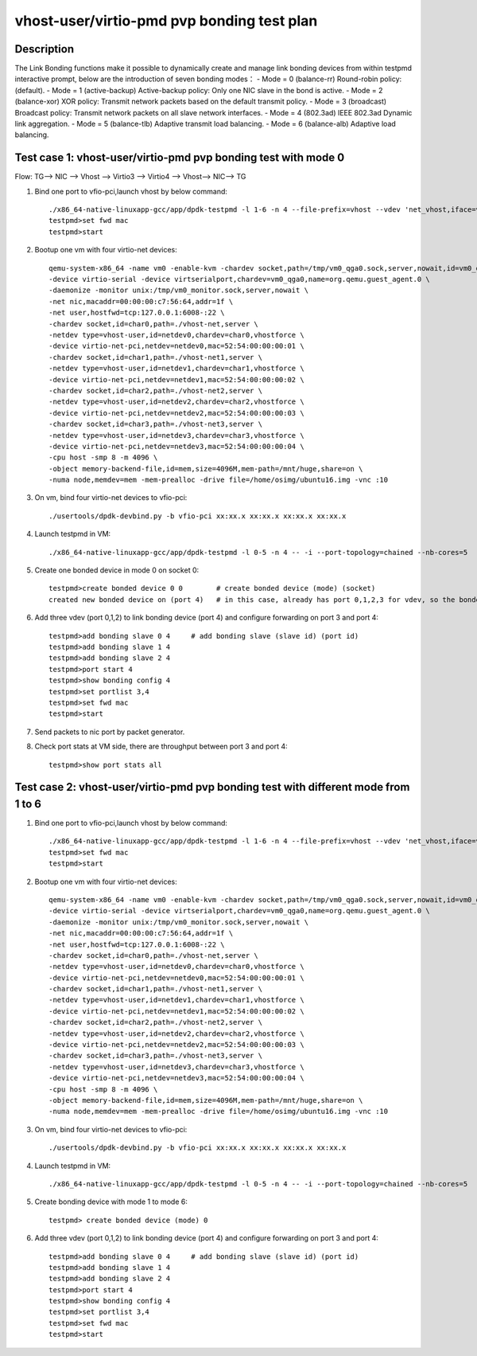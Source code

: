 .. Copyright (c) <2019>, Intel Corporation
   All rights reserved.

   Redistribution and use in source and binary forms, with or without
   modification, are permitted provided that the following conditions
   are met:

   - Redistributions of source code must retain the above copyright
     notice, this list of conditions and the following disclaimer.

   - Redistributions in binary form must reproduce the above copyright
     notice, this list of conditions and the following disclaimer in
     the documentation and/or other materials provided with the
     distribution.

   - Neither the name of Intel Corporation nor the names of its
     contributors may be used to endorse or promote products derived
     from this software without specific prior written permission.

   THIS SOFTWARE IS PROVIDED BY THE COPYRIGHT HOLDERS AND CONTRIBUTORS
   "AS IS" AND ANY EXPRESS OR IMPLIED WARRANTIES, INCLUDING, BUT NOT
   LIMITED TO, THE IMPLIED WARRANTIES OF MERCHANTABILITY AND FITNESS
   FOR A PARTICULAR PURPOSE ARE DISCLAIMED. IN NO EVENT SHALL THE
   COPYRIGHT OWNER OR CONTRIBUTORS BE LIABLE FOR ANY DIRECT, INDIRECT,
   INCIDENTAL, SPECIAL, EXEMPLARY, OR CONSEQUENTIAL DAMAGES
   (INCLUDING, BUT NOT LIMITED TO, PROCUREMENT OF SUBSTITUTE GOODS OR
   SERVICES; LOSS OF USE, DATA, OR PROFITS; OR BUSINESS INTERRUPTION)
   HOWEVER CAUSED AND ON ANY THEORY OF LIABILITY, WHETHER IN CONTRACT,
   STRICT LIABILITY, OR TORT (INCLUDING NEGLIGENCE OR OTHERWISE)
   ARISING IN ANY WAY OUT OF THE USE OF THIS SOFTWARE, EVEN IF ADVISED
   OF THE POSSIBILITY OF SUCH DAMAGE.

===========================================
vhost-user/virtio-pmd pvp bonding test plan
===========================================

Description
===========

The Link Bonding functions make it possible to dynamically create and manage link bonding devices from within testpmd interactive prompt, below are the introduction of seven bonding modes：
- Mode = 0 (balance-rr) Round-robin policy: (default).
- Mode = 1 (active-backup) Active-backup policy: Only one NIC slave in the bond is active.
- Mode = 2 (balance-xor) XOR policy: Transmit network packets based on the default transmit policy.
- Mode = 3 (broadcast) Broadcast policy: Transmit network packets on all slave network interfaces.
- Mode = 4 (802.3ad) IEEE 802.3ad Dynamic link aggregation.
- Mode = 5 (balance-tlb) Adaptive transmit load balancing.
- Mode = 6 (balance-alb) Adaptive load balancing.

Test case 1: vhost-user/virtio-pmd pvp bonding test with mode 0
===============================================================
Flow: TG--> NIC --> Vhost --> Virtio3 --> Virtio4 --> Vhost--> NIC--> TG

1. Bind one port to vfio-pci,launch vhost by below command::

    ./x86_64-native-linuxapp-gcc/app/dpdk-testpmd -l 1-6 -n 4 --file-prefix=vhost --vdev 'net_vhost,iface=vhost-net,client=1,queues=1' --vdev 'net_vhost1,iface=vhost-net1,client=1,queues=1' --vdev 'net_vhost2,iface=vhost-net2,client=1,queues=1' --vdev 'net_vhost3,iface=vhost-net3,client=1,queues=1'  -- -i --port-topology=chained --nb-cores=4 --txd=1024 --rxd=1024
    testpmd>set fwd mac
    testpmd>start

2. Bootup one vm with four virtio-net devices::

    qemu-system-x86_64 -name vm0 -enable-kvm -chardev socket,path=/tmp/vm0_qga0.sock,server,nowait,id=vm0_qga0 \
    -device virtio-serial -device virtserialport,chardev=vm0_qga0,name=org.qemu.guest_agent.0 \
    -daemonize -monitor unix:/tmp/vm0_monitor.sock,server,nowait \
    -net nic,macaddr=00:00:00:c7:56:64,addr=1f \
    -net user,hostfwd=tcp:127.0.0.1:6008-:22 \
    -chardev socket,id=char0,path=./vhost-net,server \
    -netdev type=vhost-user,id=netdev0,chardev=char0,vhostforce \
    -device virtio-net-pci,netdev=netdev0,mac=52:54:00:00:00:01 \
    -chardev socket,id=char1,path=./vhost-net1,server \
    -netdev type=vhost-user,id=netdev1,chardev=char1,vhostforce \
    -device virtio-net-pci,netdev=netdev1,mac=52:54:00:00:00:02 \
    -chardev socket,id=char2,path=./vhost-net2,server \
    -netdev type=vhost-user,id=netdev2,chardev=char2,vhostforce \
    -device virtio-net-pci,netdev=netdev2,mac=52:54:00:00:00:03 \
    -chardev socket,id=char3,path=./vhost-net3,server \
    -netdev type=vhost-user,id=netdev3,chardev=char3,vhostforce \
    -device virtio-net-pci,netdev=netdev3,mac=52:54:00:00:00:04 \
    -cpu host -smp 8 -m 4096 \
    -object memory-backend-file,id=mem,size=4096M,mem-path=/mnt/huge,share=on \
    -numa node,memdev=mem -mem-prealloc -drive file=/home/osimg/ubuntu16.img -vnc :10

3. On vm, bind four virtio-net devices to vfio-pci::

    ./usertools/dpdk-devbind.py -b vfio-pci xx:xx.x xx:xx.x xx:xx.x xx:xx.x

4. Launch testpmd in VM::

    ./x86_64-native-linuxapp-gcc/app/dpdk-testpmd -l 0-5 -n 4 -- -i --port-topology=chained --nb-cores=5

5. Create one bonded device in mode 0 on socket 0::

    testpmd>create bonded device 0 0        # create bonded device (mode) (socket)
    created new bonded device on (port 4)   # in this case, already has port 0,1,2,3 for vdev, so the bonded device port is 4

6. Add three vdev (port 0,1,2) to link bonding device (port 4) and configure forwarding on port 3 and port 4::

    testpmd>add bonding slave 0 4     # add bonding slave (slave id) (port id)
    testpmd>add bonding slave 1 4
    testpmd>add bonding slave 2 4
    testpmd>port start 4
    testpmd>show bonding config 4
    testpmd>set portlist 3,4
    testpmd>set fwd mac
    testpmd>start

7. Send packets to nic port by packet generator.

8. Check port stats at VM side, there are throughput between port 3 and port 4::

    testpmd>show port stats all

Test case 2: vhost-user/virtio-pmd pvp bonding test with different mode from 1 to 6
===================================================================================

1. Bind one port to vfio-pci,launch vhost by below command::

    ./x86_64-native-linuxapp-gcc/app/dpdk-testpmd -l 1-6 -n 4 --file-prefix=vhost --vdev 'net_vhost,iface=vhost-net,client=1,queues=1' --vdev 'net_vhost1,iface=vhost-net1,client=1,queues=1' --vdev 'net_vhost2,iface=vhost-net2,client=1,queues=1' --vdev 'net_vhost3,iface=vhost-net3,client=1,queues=1'  -- -i --port-topology=chained --nb-cores=4 --txd=1024 --rxd=1024
    testpmd>set fwd mac
    testpmd>start

2. Bootup one vm with four virtio-net devices::

    qemu-system-x86_64 -name vm0 -enable-kvm -chardev socket,path=/tmp/vm0_qga0.sock,server,nowait,id=vm0_qga0 \
    -device virtio-serial -device virtserialport,chardev=vm0_qga0,name=org.qemu.guest_agent.0 \
    -daemonize -monitor unix:/tmp/vm0_monitor.sock,server,nowait \
    -net nic,macaddr=00:00:00:c7:56:64,addr=1f \
    -net user,hostfwd=tcp:127.0.0.1:6008-:22 \
    -chardev socket,id=char0,path=./vhost-net,server \
    -netdev type=vhost-user,id=netdev0,chardev=char0,vhostforce \
    -device virtio-net-pci,netdev=netdev0,mac=52:54:00:00:00:01 \
    -chardev socket,id=char1,path=./vhost-net1,server \
    -netdev type=vhost-user,id=netdev1,chardev=char1,vhostforce \
    -device virtio-net-pci,netdev=netdev1,mac=52:54:00:00:00:02 \
    -chardev socket,id=char2,path=./vhost-net2,server \
    -netdev type=vhost-user,id=netdev2,chardev=char2,vhostforce \
    -device virtio-net-pci,netdev=netdev2,mac=52:54:00:00:00:03 \
    -chardev socket,id=char3,path=./vhost-net3,server \
    -netdev type=vhost-user,id=netdev3,chardev=char3,vhostforce \
    -device virtio-net-pci,netdev=netdev3,mac=52:54:00:00:00:04 \
    -cpu host -smp 8 -m 4096 \
    -object memory-backend-file,id=mem,size=4096M,mem-path=/mnt/huge,share=on \
    -numa node,memdev=mem -mem-prealloc -drive file=/home/osimg/ubuntu16.img -vnc :10

3. On vm, bind four virtio-net devices to vfio-pci::

    ./usertools/dpdk-devbind.py -b vfio-pci xx:xx.x xx:xx.x xx:xx.x xx:xx.x

4. Launch testpmd in VM::

    ./x86_64-native-linuxapp-gcc/app/dpdk-testpmd -l 0-5 -n 4 -- -i --port-topology=chained --nb-cores=5

5. Create bonding device with mode 1 to mode 6::

    testpmd> create bonded device (mode) 0

6. Add three vdev (port 0,1,2) to link bonding device (port 4) and configure forwarding on port 3 and port 4::

    testpmd>add bonding slave 0 4     # add bonding slave (slave id) (port id)
    testpmd>add bonding slave 1 4
    testpmd>add bonding slave 2 4
    testpmd>port start 4
    testpmd>show bonding config 4
    testpmd>set portlist 3,4
    testpmd>set fwd mac
    testpmd>start